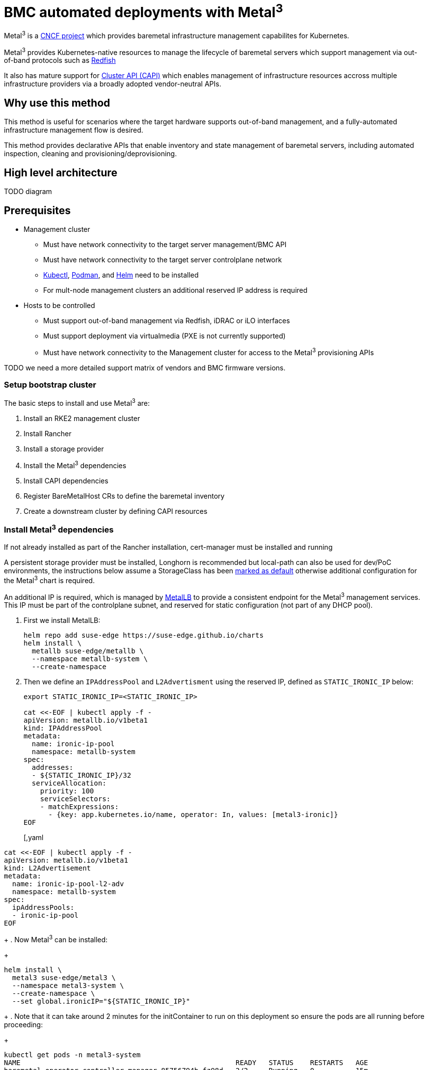 = BMC automated deployments with Metal^3^

ifdef::env-github[]
imagesdir: ../images/
:tip-caption: :bulb:
:note-caption: :information_source:
:important-caption: :heavy_exclamation_mark:
:caution-caption: :fire:
:warning-caption: :warning:
endif::[]

Metal^3^ is a https://metal3.io/[CNCF project] which provides baremetal infrastructure
management capabilites for Kubernetes.

Metal^3^ provides Kubernetes-native resources to manage the lifecycle of baremetal servers
which support management via out-of-band protocols such as https://www.dmtf.org/standards/redfish[Redfish]

It also has mature support for https://cluster-api.sigs.k8s.io/[Cluster API (CAPI)] which enables management
of infrastructure resources accross multiple infrastructure providers via a broadly adopted vendor-neutral APIs.

== Why use this method

This method is useful for scenarios where the target hardware supports out-of-band management, and a fully-automated
infrastructure management flow is desired.

This method provides declarative APIs that enable inventory and state management of baremetal servers, including
automated inspection, cleaning and provisioning/deprovisioning.

== High level architecture

TODO diagram

== Prerequisites

* Management cluster
 ** Must have network connectivity to the target server management/BMC API
 ** Must have network connectivity to the target server controlplane network
 ** https://kubernetes.io/docs/reference/kubectl/kubectl/[Kubectl], https://podman.io[Podman], and https://helm.sh[Helm] need to be installed
 ** For mult-node management clusters an additional reserved IP address is required
* Hosts to be controlled
 ** Must support out-of-band management via Redfish, iDRAC or iLO interfaces
 ** Must support deployment via virtualmedia (PXE is not currently supported)
 ** Must have network connectivity to the Management cluster for access to the Metal^3^ provisioning APIs

TODO we need a more detailed support matrix of vendors and BMC firmware versions.

=== Setup bootstrap cluster

The basic steps to install and use Metal^3^ are:

. Install an RKE2 management cluster
. Install Rancher
. Install a storage provider
. Install the Metal^3^ dependencies
. Install CAPI dependencies
. Register BareMetalHost CRs to define the baremetal inventory
. Create a downstream cluster by defining CAPI resources

=== Install Metal^3^ dependencies

If not already installed as part of the Rancher installation, cert-manager must be installed and running

A persistent storage provider must be installed, Longhorn is recommended but local-path can also be used for
dev/PoC environments, the instructions below assume a StorageClass has been
https://kubernetes.io/docs/tasks/administer-cluster/change-default-storage-class/[marked as default]
otherwise additional configuration for the Metal^3^ chart is required.

An additional IP is required, which is managed by https://metallb.universe.tf/[MetalLB] to provide a
consistent endpoint for the Metal^3^ management services.
This IP must be part of the controlplane subnet, and reserved for static configuration (not part of any DHCP pool).

. First we install MetalLB:
+
[,bash]
----
helm repo add suse-edge https://suse-edge.github.io/charts
helm install \
  metallb suse-edge/metallb \
  --namespace metallb-system \
  --create-namespace
----
+
. Then we define an `IPAddressPool` and `L2Advertisment` using the reserved IP, defined as `STATIC_IRONIC_IP` below:
+
[,yaml]
----
export STATIC_IRONIC_IP=<STATIC_IRONIC_IP>

cat <<-EOF | kubectl apply -f -
apiVersion: metallb.io/v1beta1
kind: IPAddressPool
metadata:
  name: ironic-ip-pool
  namespace: metallb-system
spec:
  addresses:
  - ${STATIC_IRONIC_IP}/32
  serviceAllocation:
    priority: 100
    serviceSelectors:
    - matchExpressions:
      - {key: app.kubernetes.io/name, operator: In, values: [metal3-ironic]}
EOF
----
+
[,yaml
----
cat <<-EOF | kubectl apply -f -
apiVersion: metallb.io/v1beta1
kind: L2Advertisement
metadata:
  name: ironic-ip-pool-l2-adv
  namespace: metallb-system
spec:
  ipAddressPools:
  - ironic-ip-pool
EOF
----
+
. Now Metal^3^ can be installed:
+
[,bash]
----
helm install \
  metal3 suse-edge/metal3 \
  --namespace metal3-system \
  --create-namespace \
  --set global.ironicIP="${STATIC_IRONIC_IP}"
----
+
. Note that it can take around 2 minutes for the initContainer to run on this deployment so ensure the pods are all running before proceeding:
+
[,shell]
----
kubectl get pods -n metal3-system
NAME                                                    READY   STATUS    RESTARTS   AGE
baremetal-operator-controller-manager-85756794b-fz98d   2/2     Running   0          15m
metal3-metal3-ironic-677bc5c8cc-55shd                   4/4     Running   0          15m
metal3-metal3-mariadb-7c7d6fdbd8-64c7l                  1/1     Running   0          15m
----

=== Install Cluster API dependencies

TODO - update this to use the Rancher turtles operator instead

Install https://cluster-api.sigs.k8s.io/user/quick-start.html#install-clusterctl[clusterctl] 1.6.x, then install the core, infrastructure, bootstrap and controplane providers

[,bash]
----
clusterctl init --core cluster-api:v1.6.0 --infrastructure metal3:v1.6.0
clusterctl init --bootstrap rke2 --control-plane rke2
----

=== Add BareMetalHost Inventory

To register baremetal servers for automated deployment it is necessary to create two resources, a Secret containing the credentials
for access to the BMC, and a Metal^3^ BareMetalHost resource which describes the BMC connection and other details:

[,yaml]
----
apiVersion: v1
kind: Secret
metadata:
  name: controlplane-0-credentials
type: Opaque
data:
  username: YWRtaW4=
  password: cGFzc3dvcmQ=
---
apiVersion: metal3.io/v1alpha1
kind: BareMetalHost
metadata:
  name: controlplane-0
  labels:
    cluster-role: control-plane
spec:
  online: true
  bootMACAddress: "00:f3:65:8a:a3:b0"
  bmc:
    address: redfish-virtualmedia://192.168.125.1:8000/redfish/v1/Systems/68bd0fb6-d124-4d17-a904-cdf33efe83ab
    disableCertificateVerification: true
    credentialsName: controlplane-0-credentials
----

Note the following:

* The Secret username/password must be base64 encoded.  Note this should not include any trailing newlines (e.g use `echo -n` not just `echo`!)
* The `cluster-role` label may be set now or later on cluster creation, in the example below we expect `control-plane` or `worker`
* `bootMACAddress` must be a valid MAC which matches the controlplane NIC of the host
* The `bmc` address is the connection to the BMC management API, the following are supported:
 ** `redfish-virtualmedia://<IP ADDRESS>/redfish/v1/Systems/<SYSTEM ID>` : redfish virtualmedia, e.g SuperMicro
 ** `idrac-virtualmedia://<IP ADDRESS>/redfish/v1/Systems/System.Embedded.1` : Dell iDRAC
* See the https://github.com/metal3-io/baremetal-operator/blob/main/docs/api.md[Upstream API docs] for more details on the BareMetalHost API

=== Create downstream clusters

We now create Cluster API resources which define the downstream cluster, and Machine resources which will cause the BareMetalHost resources to
be provisioned, then bootstrapped to form an RKE2 cluster.

=== Controlplane deployment

TODO

=== Worker/Compute deployment

TODO

== Next steps

TODO

== Planned changes

TODO

== Additional Resources

TODO

=== Single-node configuration (experimental/unsupported)

For test/PoC environments where the management cluster is a single node, it's possible to avoid the requirement for an additional IP.

In this mode the endpoint for the management cluster APIs is the IP of the management cluster, thus is should be either reserved when using DHCP
or statically configured.

TODO example of how to do this with NodePort, if we want to include it in the docs?
